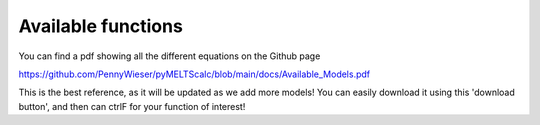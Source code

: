 ================================================
Available functions
================================================

You can find a pdf showing all the different equations on the Github page

https://github.com/PennyWieser/pyMELTScalc/blob/main/docs/Available_Models.pdf 

This is the best reference, as it will be updated as we add more models! You can easily download it using this 'download button', and then can ctrlF for your function of interest!
